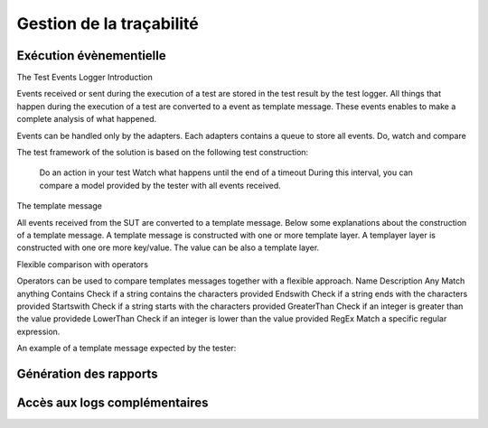 Gestion de la traçabilité
==========================

Exécution évènementielle
-----------------------

The Test Events Logger
Introduction

Events received or sent during the execution of a test are stored in the test result by the test logger. All things that happen during the execution of a test are converted to a event as template message. These events enables to make a complete analysis of what happened.

Events can be handled only by the adapters. Each adapters contains a queue to store all events.
Do, watch and compare

The test framework of the solution is based on the following test construction:

    Do an action in your test
    Watch what happens until the end of a timeout
    During this interval, you can compare a model provided by the tester with all events received.

The template message

All events received from the SUT are converted to a template message. Below some explanations about the construction of a template message. A template message is constructed with one or more template layer. A templayer layer is constructed with one ore more key/value. The value can be also a template layer.

Flexible comparison with operators

Operators can be used to compare templates messages together with a flexible approach.
Name 	Description
Any 	Match anything
Contains 	Check if a string contains the characters provided
Endswith 	Check if a string ends with the characters provided
Startswith 	Check if a string starts with the characters provided
GreaterThan 	Check if an integer is greater than the value providede
LowerThan 	Check if an integer is lower than the value provided
RegEx 	Match a specific regular expression.

An example of a template message expected by the tester:



Génération des rapports
-----------------------

Accès aux logs complémentaires
---------------------------
